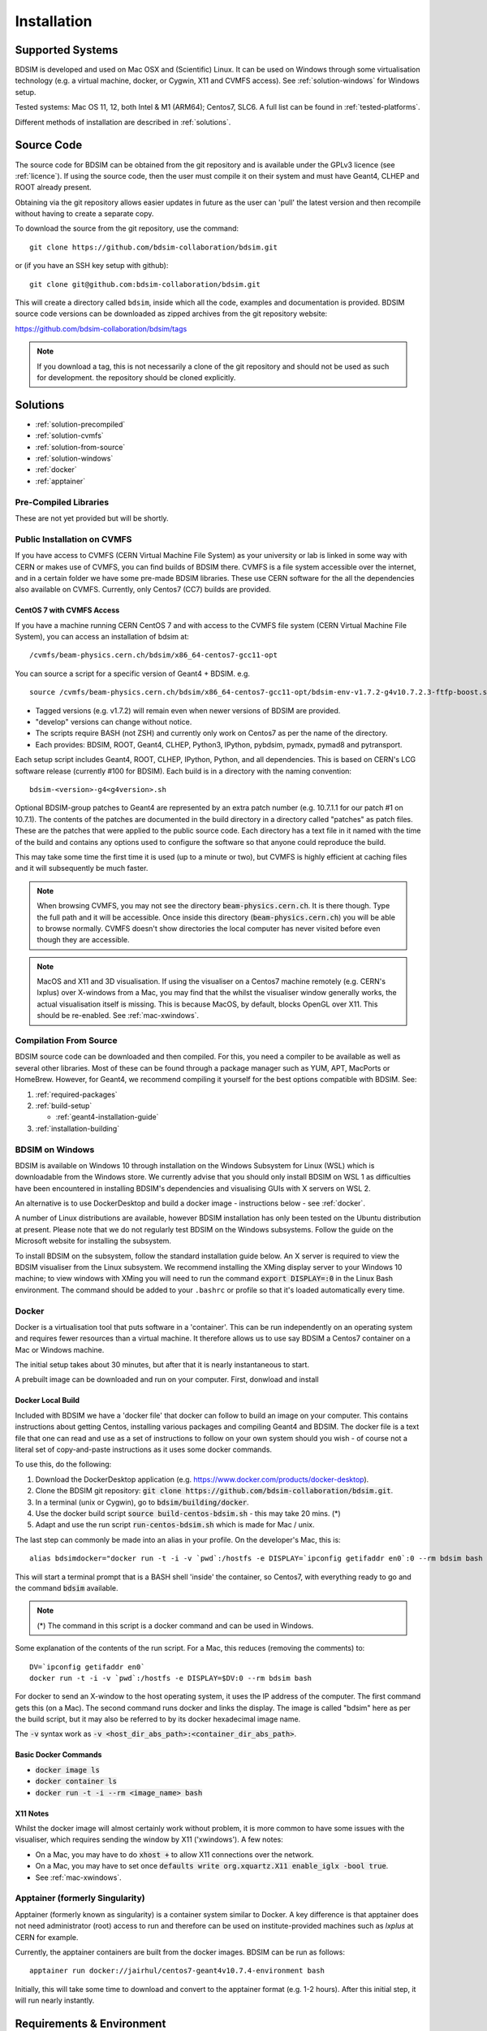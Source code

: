 ************
Installation
************

Supported Systems
=================

BDSIM is developed and used on Mac OSX and (Scientific) Linux. It can be used
on Windows through some virtualisation technology (e.g. a virtual machine, docker,
or Cygwin, X11 and CVMFS access). See :ref:`solution-windows` for Windows setup.

Tested systems: Mac OS 11, 12, both Intel & M1 (ARM64); Centos7, SLC6. A full list
can be found in :ref:`tested-platforms`.

Different methods of installation are described in :ref:`solutions`.

.. _source-code:
 
Source Code
===========

The source code for BDSIM can be obtained from the git repository and is available under
the GPLv3 licence (see :ref:`licence`). If using the source code, then the user must
compile it on their system and must have Geant4, CLHEP and ROOT already present.

Obtaining via the git repository allows easier updates in future as the
user can 'pull' the latest version and then recompile without having to
create a separate copy.

To download the source from the git repository, use the command: ::

  git clone https://github.com/bdsim-collaboration/bdsim.git

or (if you have an SSH key setup with github): ::

  git clone git@github.com:bdsim-collaboration/bdsim.git

This will create a directory called ``bdsim``, inside which all the code, examples
and documentation is provided. BDSIM source code versions can be downloaded as zipped
archives from the git repository website:

https://github.com/bdsim-collaboration/bdsim/tags

.. note:: If you download a tag, this is not necessarily a clone of the git repository and should
          not be used as such for development. the repository should be cloned explicitly.


.. _solutions:
          
Solutions
=========

* :ref:`solution-precompiled`
* :ref:`solution-cvmfs`
* :ref:`solution-from-source`
* :ref:`solution-windows`
* :ref:`docker`
* :ref:`apptainer`


.. _solution-precompiled:

Pre-Compiled Libraries
----------------------

These are not yet provided but will be shortly.


.. _solution-cvmfs:

Public Installation on CVMFS
----------------------------

If you have access to CVMFS (CERN Virtual Machine File System) as your university or lab
is linked in some way with CERN or makes use of CVMFS, you can find builds of BDSIM there.
CVMFS is a file system accessible over the internet, and in a certain folder we have some
pre-made BDSIM libraries. These use CERN software for the all the dependencies also available
on CVMFS. Currently, only Centos7 (CC7) builds are provided.


.. _cvmfs-build:

CentOS 7 with CVMFS Access
**************************

If you have a machine running CERN CentOS 7 and with access to the CVMFS file system (CERN Virtual Machine
File System), you can access an installation of bdsim at: ::

  /cvmfs/beam-physics.cern.ch/bdsim/x86_64-centos7-gcc11-opt

You can source a script for a specific version of Geant4 + BDSIM. e.g. ::

  source /cvmfs/beam-physics.cern.ch/bdsim/x86_64-centos7-gcc11-opt/bdsim-env-v1.7.2-g4v10.7.2.3-ftfp-boost.sh


* Tagged versions (e.g. v1.7.2) will remain even when newer versions of BDSIM are provided.
* "develop" versions can change without notice.
* The scripts require BASH (not ZSH) and currently only work on Centos7 as per the name of the directory.
* Each provides: BDSIM, ROOT, Geant4, CLHEP, Python3, IPython, pybdsim, pymadx, pymad8 and pytransport.

Each setup script includes Geant4, ROOT, CLHEP, IPython, Python, and all dependencies. This is based
on CERN's LCG software release (currently #100 for BDSIM). Each build is in a directory with the
naming convention: ::

  bdsim-<version>-g4<g4version>.sh

Optional BDSIM-group patches to Geant4 are represented by an extra patch number (e.g. 10.7.1.1 for our patch
#1 on 10.7.1). The contents of the patches are documented in the build directory in a directory called
"patches" as patch files. These are the patches that were applied to the public source code. Each directory
has a text file in it named with the time of the build and contains any options used to configure the software
so that anyone could reproduce the build.

This may take some time the first time it is used (up to a minute or two), but CVMFS is highly efficient
at caching files and it will subsequently be much faster.

.. note:: When browsing CVMFS, you may not see the directory :code:`beam-physics.cern.ch`. It is there though.
	  Type the full path and it will be accessible.  Once inside this directory (:code:`beam-physics.cern.ch`)
	  you will be able to browse normally. CVMFS doesn't show directories the local computer has
	  never visited before even though they are accessible.

.. note:: MacOS and X11 and 3D visualisation. If using the visualiser on a Centos7 machine remotely (e.g. CERN's
	  lxplus) over X-windows from a Mac, you may find that the whilst the visualiser window generally works,
	  the actual visualisation itself is missing. This is because MacOS, by default, blocks OpenGL over X11.
	  This should be re-enabled. See :ref:`mac-xwindows`.


.. _solution-from-source:
	  
Compilation From Source
-----------------------

BDSIM source code can be downloaded and then compiled. For this, you need a compiler to be
available as well as several other libraries. Most of these can be found through a package
manager such as YUM, APT, MacPorts or HomeBrew. However, for Geant4, we recommend compiling
it yourself for the best options compatible with BDSIM. See:

#. :ref:`required-packages`
#. :ref:`build-setup`
   
   *  :ref:`geant4-installation-guide`
      
#. :ref:`installation-building`


.. _solution-windows:

BDSIM on Windows
----------------

BDSIM is available on Windows 10 through installation on the Windows Subsystem for Linux (WSL) which is downloadable
from the Windows store. We currently advise that you should only install BDSIM on WSL 1 as difficulties have been
encountered in installing BDSIM's dependencies and visualising GUIs with X servers on WSL 2.

An alternative is to use DockerDesktop and build a docker image - instructions below - see :ref:`docker`.

A number of Linux distributions are available, however BDSIM installation has only been tested
on the Ubuntu distribution at present. Please note that we do not regularly test BDSIM on the Windows subsystems.
Follow the guide on the Microsoft website for installing the subsystem.

To install BDSIM on the subsystem, follow the standard installation guide below. An X server is required to view the
BDSIM visualiser from the Linux subsystem. We recommend installing the XMing display server to your Windows 10 machine;
to view windows with XMing you will need to run the command :code:`export DISPLAY=:0` in the Linux Bash environment.
The command should be added to your ``.bashrc`` or profile so that it's loaded automatically every time.	  


.. _docker:
	  
Docker
------

Docker is a virtualisation tool that puts software in a 'container'. This can be run
independently on an operating system and requires fewer resources than a virtual machine. It therefore
allows us to use say BDSIM a Centos7 container on a Mac or Windows machine.

The initial setup takes about 30 minutes, but after that it is nearly instantaneous to start.

A prebuilt image can be downloaded and run on your computer. First, donwload and install

Docker Local Build
******************

Included with BDSIM we have a 'docker file' that docker can follow to build an image on your computer.
This contains instructions about getting Centos, installing various packages and compiling Geant4 and
BDSIM. The docker file is a text file that one can read and use as a set of instructions to follow
on your own system should you wish - of course not a literal set of copy-and-paste instructions as it
uses some docker commands.

To use this, do the following:

1) Download the DockerDesktop application (e.g. `<https://www.docker.com/products/docker-desktop>`_).
2) Clone the BDSIM git repository: :code:`git clone https://github.com/bdsim-collaboration/bdsim.git`.
3) In a terminal (unix or Cygwin), go to :code:`bdsim/building/docker`.
4) Use the docker build script :code:`source build-centos-bdsim.sh` - this may take 20 mins. (\*)
5) Adapt and use the run script :code:`run-centos-bdsim.sh` which is made for Mac / unix.


The last step can commonly be made into an alias in your profile. On the developer's Mac, this is: ::

  alias bdsimdocker="docker run -t -i -v `pwd`:/hostfs -e DISPLAY=`ipconfig getifaddr en0`:0 --rm bdsim bash

This will start a terminal prompt that is a BASH shell 'inside' the container, so Centos7, with
everything ready to go and the command :code:`bdsim` available.

.. note:: (\*) The command in this script is a docker command and can be used in Windows.

Some explanation of the contents of the run script. For a Mac, this reduces (removing the comments) to: ::

  DV=`ipconfig getifaddr en0`
  docker run -t -i -v `pwd`:/hostfs -e DISPLAY=$DV:0 --rm bdsim bash

For docker to send an X-window to the host operating system, it uses the IP address of the computer. The
first command gets this (on a Mac). The second command runs docker and links the display. The image is
called "bdsim" here as per the build script, but it may also be referred to by its docker hexadecimal
image name.

The :code:`-v` syntax work as :code:`-v <host_dir_abs_path>:<container_dir_abs_path>`.

Basic Docker Commands
*********************

* :code:`docker image ls`
* :code:`docker container ls`
* :code:`docker run -t -i --rm <image_name> bash`

   
X11 Notes
*********

Whilst the docker image will almost certainly work without problem, it is more common to have
some issues with the visualiser, which requires sending the window by X11 ('xwindows'). A few
notes:

* On a Mac, you may have to do :code:`xhost +` to allow X11 connections over the network.
* On a Mac, you may have to set once :code:`defaults write org.xquartz.X11 enable_iglx -bool true`.
* See :ref:`mac-xwindows`.


.. _apptainer:
  
Apptainer (formerly Singularity)
--------------------------------

Apptainer (formerly known as singularity) is a container system similar to Docker. A key difference
is that apptainer does not need administrator (root) access to run and therefore can be used on
institute-provided machines such as `lxplus` at CERN for example.

Currently, the apptainer containers are built from the docker images. BDSIM can be run as follows: ::

  apptainer run docker://jairhul/centos7-geant4v10.7.4-environment bash


Initially, this will take some time to download and convert to the apptainer format (e.g. 1-2 hours).
After this initial step, it will run nearly instantly.


.. _required-packages:
   
Requirements \& Environment
===========================

1) A recent compiler with full C++11 support. Proven compiler versions are GCC 4.9 or higher,
   or clang 6 or higher.
2) `CMake`_ 3.5 or higher (Geant4.10.2 onward requires `CMake`_ 3.3 or higher).
3) `CLHEP`_ 2.1.3.1 or higher, see also `CLHEP Installation Guide`_. Latest recommended but must be compatible with Geant4 version.
4) *Optional* - Python (>=3.6) for Python utilities and easy data loading with ROOT.
5) `ROOT`_ 6.0 or higher, for output & analysis compiled **with** Python3 support.
6) *Optional* - Qt5 libraries for the best Geant4 visualiser (Qt6 not supported in Geant4)
7) *Optional* - Xerces-C++ 3.2 XML library for GDML geometry file loading in Geant4.
8) `Geant4`_  - version 4.10 or higher (latest patch of that release). **Recommend 10.7.p04** or **10.4.p03** (for LHC energies). See `Geant4 Installation Guide`_
9) Flex 2.5.37 or higher.
10) Bison 2.3 or higher.
11) *Optional* - HepMC3 for loading event generator output.

.. note:: These are listed in the correct order of installation / requirement.

For nice analysis and use of `pybdsim` for model conversion, we recommend Python 3 series with
matplotlib and numpy. ROOT should be installed with Python support in this case and with the
**same** Python installation as will be used with the Python utilities.

Geant4, CLHEP and ROOT Versions
-------------------------------

We have found some problems with certain versions of software and these should be
avoided. Generally, we recommend the latest patch version of Geant4. These are the
problems we have found:

* Geant4 10.3.0  - excessively long overlap checking - 15 mins per solid vs normal 40ms.
* Geant4 10.3.pX - generic biasing has no effect - same code works in every other version.
* Geant4 10.4.0  - crash within constructor of G4ExtrudedSolid used extensively in BDSIM.
* Geant4 10.5.0  - the cashkarp integrator for fields will always crash. Events are not independent in rare occasions because of the magnetic field handling.
* Geant4 10.5.pX - bug in G4Extruded solid may occasionally lead to crashes depending on the geometry involved.
* Geant4 10.5 onwards - diffractive proton physics on light target nuclei is disabled by default (on going fix).
* Geant4 11.0 - Bragg peaks are wrong from carbon ions in water.

The authors typically use Geant4 10.4.p03 or Geant4.10.7.p01 for physics results production.

.. note:: CLHEP 2.4.4.1 is required for Geant4 10.7 onwards as the SI units were updated to SI2019. Therefore,
	  we should also be careful about using earlier versions of Geant4 with this version of CLHEP depending
	  on how sensitive your simulation is. Nominally, it should make a negligible difference.

Geant4 Environment
------------------

Note: even though installed, the Geant4 environmental variables must be
available. You can test this in a terminal with::

  echo $G4 <tab>
   $G4ABLADATA         $G4NEUTRONHPDATA    $G4RADIOACTIVEDATA
   $G4LEDATA           $G4NEUTRONXSDATA    $G4REALSURFACEDATA
   $G4LEVELGAMMADATA   $G4PIIDATA          $G4SAIDXSDATA

If these do not exist, please source the Geant4 environmental script
before installing BDSIM and each time before using BDSIM. It is common
to add this to your ``.bashrc`` or profile so that it's loaded automatically
every time::

  source path/to/geant4/installation/bin/geant4.sh


.. _build-setup:

Compilation Environment Setup
=============================

The following sections detail the setup process for different operating systems.

Mac OSX Generally
-----------------

In this order:

#. XCode should be installed.
#. XCode command line tools should be installed (:code:`xcode-select --install`).
#. XCode should be opened at least once and the license terms accepted.
#. XQuartz should be installed - see `<https://www.xquartz.org>`_.
#. The `make` command is available in the terminal.

We recommend obtaining :ref:`required-packages` using either **HomeBrew** or `MacPorts`_
package managesr, although they can be obtained both through other package managers and by
manually downloading, compiling and installing the source for each.

For Homebrew you can do: ::

  brew install root6
  brew install xerces-c flex bison clhep qt@5


For **HomeBrew**, you should use a virtual env for python and then should install any Python packages
through pip: ::

  pip install matplotlib numpy

To setup a virutal environment for Python, you can do: ::

  python3 -m venv /path/to/new/virtual/environment
  source <venv>/bin/activate

Explicitly: ::

  python3 -m venv ~/venv/py311

Edit :code:`.profile` and add: ::

  source ~/venv/py311/bin/activate


For **MacPorts** you can do: ::

  sudo port install root6 +python39
  sudo port install xercesc3 flex bison clhep qt5
  sudo port install py39-matplotlib py39-numpy


* It is best to install Geant4 manually to ensure you use the system CLHEP option (required
  by BDSIM for strong reproducibility) as well as visualiser choices and GDML geometry
  loading.
* As of May 2021, CLHEP on macports is not 2.4.4.1, therefore if **Geant4 10.7** is used,
  CLHEP should be setup manually.


Linux Generally
---------------

Install the :ref:`required-packages` preferably with a package manager.

Older versions of Geant4 can be downloaded from their
`archive <http://geant4.web.cern.ch/geant4/support/source_archive.shtml>`_ .
For Scientific Linux 6 or modern Linux versions, we recommend the latest version of Geant4.
Note: the required compiler version (GCC 4.9) is more modern than the default one (GCC 4.4) on SL6. You
can check the compiler version with::

  gcc --version



CLHEP Installation Guide
------------------------

If not installed with a package manager (MacPorts, HomeBrew, yum), download CLHEP from the `CLHEP`_ website.

Move and unpack to a suitable place::

   tar -xzf clhep-2.3.1.1.tgz
   cd 2.3.1.1

Make build directory::

   mkdir build
   cd build
   cmake ../CLHEP

Adapt parameters if needed with::

   ccmake .

Make and install::

   make
   sudo make install


.. _geant4-installation-guide:

Geant4 Installation Guide
-------------------------

* **Recommend** using Geant4.10.4.p03, or 10.6.p03, or 10.7
* Do not recommend using Geant4.10.5 and Geant4.10.5.p01

BDSIM builds with most recent versions of Geant4 (version 4.10 onwards). You can usually
get Geant4 through a package manager such as MacPorts or HomeBrew, but often a manual installation
is more flexible to allow choice of visualiser and use of GDML (necessary for external
geometry). For manual installation, download the latest patch version from the
Geant website. Move and unpack to a suitable place ::

  tar -xzf geant4.10.6.p03.tar.gz
  ls
   geant4.10.6.p03

Make a build and installation directory **outside** that directory ::

  mkdir geant4.10.6.p03-build
  mkdir geant4.10.6.p03-install

Configure Geant4 using CMake ::

  cd geant4.10.6.p03-build
  cmake ../geant4.10.6.p03

At this point it's useful to define the installation directory for Geant4 by
modifying the CMake configuration as generally described in :ref:`configuring-bdsim`. ::

  ccmake .

It is useful to change a few options with Geant4 for practical purposes.

.. figure:: figures/geant4options.png
	    :width: 90%
	    :align: center

.. tabularcolumns:: |p{7cm}|p{8cm}|

+---------------------------------+-------------------------------------------------------------+
| **Option**                      | **Description**                                             |
+---------------------------------+-------------------------------------------------------------+
| **CMAKE_INSTALL_PREFIX**        | Useful to specify a known folder to install to.             |
+---------------------------------+-------------------------------------------------------------+
| **GEANT4_BUILD_MULTITHREADED**  | OFF - BDSIM does not support this yet.                      |
+---------------------------------+-------------------------------------------------------------+
| **GEANT4_INSTALL_DATA**         | ON - otherwise Geant will try to download data dynamically, |
|                                 | as it's required during the simulation and it may not be    |
|                                 | possible to run offline.                                    |
+---------------------------------+-------------------------------------------------------------+
| **GEANT4_USE_GDML**             | ON - for external geometry import.                          |
+---------------------------------+-------------------------------------------------------------+
| **GEANT4_USE_OPENGL_X11**       | ON - basic visualiser.                                      |
+---------------------------------+-------------------------------------------------------------+
| **GEANT4_USE_QT**               | ON - the best and most interactive visualiser.              |
|                                 | Needs Qt to be installed                                    |
+---------------------------------+-------------------------------------------------------------+
| **GEANT4_USE_SYSTEM_CLHEP**     | ON - must be on so both Geant4 and BDSIM use the same CLHEP |
|                                 | library. Therefore, there's only one random number          |
|                                 | generator and simulations have strong reproducibility.      |
+---------------------------------+-------------------------------------------------------------+
| **GEANT4_USE_SYSTEM_ZLIB**      | OFF - easier if we use the Geant4 internal version.         |
+---------------------------------+-------------------------------------------------------------+
| **GEANT4_USE_RAYTRACER_X11**    | ON - The most accurate visualiser, but relatively slow and  |
|                                 | not interactive. Useful for promotional materials.          |
+---------------------------------+-------------------------------------------------------------+
| **GEANT4_USE_XM**               | ON - similar to Qt and the one to use if Qt isn't           |
|                                 | available. Needs motif to be installed.                     |
+---------------------------------+-------------------------------------------------------------+

.. warning:: Make sure **GEANT4_BUILD_MULTITHREADED** is off since this is currently not supported.

.. note:: The CLHEP option is required. The GDML and QT options are strongly recommended. Others
	  are to the user's preference.

Once the installation directory is set, press ``c`` to run the configuration
process, and when complete, press ``g`` to generate the build. If ``g`` is not an
available option, then continue to press ``c`` until it becomes available. This
typically takes two or three times - it is due to dependencies being dependent on
other dependencies. Geant4 can then
be compiled ::

  make

Note: Geant4 can take around 20 minutes to compile on a typical computer. If your
computer has multiple cores, you can significantly decrease the time required to
compile by using extra cores ::

  make -jN

where ``N`` is the number of cores on your computer [#ncoresnote]_. Geant4 should
then be installed ::

  make install

Note: if you've specified the directory to install, you will not need the ``sudo``
command. However, if you've left the settings as default, it'll be installed
in a folder that requires ``sudo`` permissions such as ``/usr/local/``.

**IMPORTANT** - you should source the Geant4 environment each time before running
BDSIM, as this is required for the physics models of Geant4.  This can be done using ::

  source path/to/geant4.10.6.p03-install/bin/geant4.sh

It may be useful to add this command to your ``.bashrc`` or profile script.


.. _installation-building:
   
Compiling BDSIM
===============

Once ready, make a directory **outside** the BDSIM source directory to build
BDSIM in::

  ls
   bdsim
  mkdir bdsim-build
  ls
   bdsim bdsim-build

It is important that the build directory be outside the source directory, otherwise
trouble may be encountered when receiving further updates from the git repository.
From this directory use the following CMake command to configure the BDSIM
installation::

  cd bdsim-build
  cmake ../bdsim

This typically produces the following output, which is slightly different on each computer::

  -- The C compiler identification is AppleClang 12.0.5.12050022
  -- The CXX compiler identification is AppleClang 12.0.5.12050022
  -- Detecting C compiler ABI info
  -- Detecting C compiler ABI info - done
  -- Check for working C compiler: /Applications/Xcode.app/Contents/Developer/Toolchains/XcodeDefault.xctoolchain/usr/bin/cc - skipped
  -- Detecting C compile features
  -- Detecting C compile features - done
  -- Detecting CXX compiler ABI info
  -- Detecting CXX compiler ABI info - done
  -- Check for working CXX compiler: /Applications/Xcode.app/Contents/Developer/Toolchains/XcodeDefault.xctoolchain/usr/bin/c++ - skipped
  -- Detecting CXX compile features
  -- Detecting CXX compile features - done
  -- Configuring BDSIM 1.6.0
  -- Installation prefix: /usr/local
  -- Build Type RelWithDebInfo
  -- Compiler fully supports C++17 and prior versions
  -- Looking for CLHEP
  -- Found CLHEP 2.4.4.1 in /Users/nevay/physics/packages/clhep-2.4.4.1-install/lib/CLHEP-2.4.4.1/../../include
  -- Looking for ROOT...
  -- ROOT search hint from $ROOTSYS: /opt/local
  -- Using root-config: /opt/local/bin/root-config
  -- Found ROOT 6.24/00 in /opt/local/libexec/root6
  -- ROOT compiled with cxx17 feature -> changing to C++17 for BDSIM
  -- GDML support ON
  -- Looking for pthread.h
  -- Looking for pthread.h - found
  -- Performing Test CMAKE_HAVE_LIBC_PTHREAD
  -- Performing Test CMAKE_HAVE_LIBC_PTHREAD - Success
  -- Found Threads: TRUE  
  -- Geant4 Use File: /Users/nevay/physics/packages/geant4-jai/geant4-10.7-jaidev-install/lib/Geant4-10.7.1/UseGeant4.cmake
  -- Geant4 Definitions: -DG4UI_USE_TCSH;-DG4INTY_USE_XT;-DG4VIS_USE_RAYTRACERX;-DG4INTY_USE_QT;-DG4UI_USE_QT;-DG4VIS_USE_OPENGLQT;-DG4VIS_USE_OPENGLX;-DG4VIS_USE_OPENGL;-DG4VIS_USE_QT3D
  -- G4_VERSION: 10.7.1
  -- Found Doxygen: /opt/local/bin/doxygen (found version "1.9.1") found components: doxygen dot 
  -- Found BISON: /opt/local/bin/bison (found suitable version "3.7.6", minimum required is "2.4") 
  -- Found FLEX: /opt/local/bin/flex (found version "2.6.4") 
  -- Performing Test COMPILER_HAS_HIDDEN_VISIBILITY
  -- Performing Test COMPILER_HAS_HIDDEN_VISIBILITY - Success
  -- Performing Test COMPILER_HAS_HIDDEN_INLINE_VISIBILITY
  -- Performing Test COMPILER_HAS_HIDDEN_INLINE_VISIBILITY - Success
  -- Performing Test COMPILER_HAS_DEPRECATED_ATTR
  -- Performing Test COMPILER_HAS_DEPRECATED_ATTR - Success
  -- Looking for zlib
  -- Using Geant4 built in zlib
  -- Copying example directory
  -- Found Sphinx: /opt/local/bin/sphinx-build  
  -- Found PY_sphinx_rtd_theme: /opt/local/Library/Frameworks/Python.framework/Versions/3.9/lib/python3.9/site-packages/sphinx_rtd_theme  
  -- Configuring done
  -- Generating done
  -- Build files have been written to: /Users/nevay/physics/reps/bdsim-test-build


CMake will search your system for the required dependencies. In the above example, this
proceeded without any errors. In the case where a required dependency cannot be found,
an error will be shown and CMake will stop. Please see :ref:`configuring-bdsim` for
further details on how to fix this and further configure the BDSIM installation.

You can then compile BDSIM with::

  make

BDSIM can then be installed (default directory /usr/local) for access from anywhere
on the system with::

  sudo make install

To change the installation directory, see :ref:`configuring-bdsim`.
From any directory on your computer, ``bdsim`` should be available.

At this point, BDSIM itself will work, but more environmental variables must be
set to use the analysis tools (this is a requirement of ROOT). These can be set
by sourcing the bdsim.sh shell script in the installation directory: ::

  source <bdsim-install-dir>/bin/bdsim.sh

This can be added to your :code:`.profile` or :code:`.bashrc` file. The user
should adapt this if they use a C-shell.

* Re-source your profile (or restart the terminal).
* You should be able to execute :code:`bdsim --help` or :code:`rebdsim`

.. figure:: figures/rebdsim_execution.png
	    :width: 100%
	    :align: center

If the analysis will be regularly used interactively, it is worth automating the library
loading in root by finding and editing the :code:`rootlogon.C` in your
:code:`<root-install-dir>/macros/` directory.  Example text would be::

  cout << "Loading rebdsim libraries" << endl;
  gSystem->Load("librebdsimLib");
  gSystem->Load("libbdsimRootEvent");

.. note:: The file extension is omitted on purpose.

The absolute path is not necessary, as the above environmental variables are used by ROOT
to find the library.

From the build directory you can verify your installation using a series of tests
included with BDSIM (excluding long running tests)::

  ctest -LE LONG


.. _configuring-bdsim:

Configuring the Build
---------------------

To either enter paths to dependencies manually, or edit the configuration, the following
command will give you and interface to CMake (from the :code:`bdsim-build` directory)::

  ccmake .

.. image:: figures/cmake_screenshot.png
   :width: 100%
   :align: center

You can then use **up** and **down** arrows to select the desired parameter and
**enter** to edit it. If the parameter is a path, press **enter** again after
entering the path to confirm.

Once the parameter has been edited, you can proceed by pressing **c** to run
the configuration and if successful, follow this by **g** to generate the
build. After configuring the installation, you should run::

  make
  make install

.. note:: If the default installation directory is used, you may need to use :code:`sudo` before
	  this command. You can change the installation directory in the above **ccmake**
	  configuration to one that won't require the :code:`sudo` command. The variable
	  :code:`CMAKE_INSTALL_PREFIX` should be changed.
  
.. _installation-bdsim-config-options:

Optional Configuration Options
******************************

BDSIM has a few optional configuration options. These can be specified with a value when
running CMake by prefixing them with "-D". The following options are available.

.. tabularcolumns:: |p{7cm}|p{8cm}|

+-------------------------------+-------------------------------------------------------------+
| **Option**                    | **Description**                                             |
+===============================+=============================================================+
| **USE_AWAKE**                 | Use AWAKE model components. (default OFF)                   |
+-------------------------------+-------------------------------------------------------------+
| **USE_BOOST**                 | Whether to link againt Boost library. (default OFF)         |
|                               | This options enables the differential flux scoring feature  |
|                               | available using the scorer type cellflux4d.                 |
+-------------------------------+-------------------------------------------------------------+
| **USE_CUSTOM_CHANNELLING**    | Use RHUL custom crystal channelling package in Geant4. Only |
|                               | if you have this package patched onto Geant4.               |
+-------------------------------+-------------------------------------------------------------+
| **USE_EVENT_DISPLAY**         | Turn on or off event display. Requires ROOT EVE libraries   |
|                               | and is an unmaintained work in progress. (default OFF)      |
+-------------------------------+-------------------------------------------------------------+
| **USE_GDML**                  | Control over use of GDML. On if Geant4 has GDML support.    |
+-------------------------------+-------------------------------------------------------------+
| **USE_GEANT4_EMD_ID**         | If using RHUL Geant4 with EMD process with its own ID turn  |
|                               | this on to uniquely identify that process in cross-section  |
|                               | biasing. (default OFF)                                      |
+-------------------------------+-------------------------------------------------------------+
| **USE_GZSTREAM**              | Control over using GZip library. (default ON)               |
+-------------------------------+-------------------------------------------------------------+
| **USE_HEPMC3**                | Whether to link against HepMC3. (default OFF)               |
+-------------------------------+-------------------------------------------------------------+
| **USE_HEPMC3_ROOTIO**         | Whether HEPMC3 was built with ROOTIO on. (default OFF)      |
+-------------------------------+-------------------------------------------------------------+
| **USE_ROOT_DOUBLE_OUTPUT**    | Whether to use double precision for all output. Note this   |
|                               | will roughly double the size of the output files. Useful    |
|                               | only for precision tracking tests using samplers. Note,     |
|                               | data generated with this build cannot be used with a        |
|                               | normal build with this turned off. (default OFF)            |
+-------------------------------+-------------------------------------------------------------+
| **BDSIM_BUILD_STATIC_LIBS**   | Whether to build the static library in addition to the main |
|                               | shared one. Note, currently the executables will only ever  |
|                               | be linked to the shared libraries - work in progress.       |
|                               | (default OFF)                                               |
+-------------------------------+-------------------------------------------------------------+

* Booleans can be specified with OFF or ON.

Examples: ::

  cmake ../bdsim -DUSE_HEPMC3=ON

* With HepMC 3.1.1 we find a compiler warning about an unused variable. This is harmless and on the
  HepMC3 side that we can't change.

Giving CMake Hints for Packages
*******************************

When configuring BDSIM, or any CMake package, we can give CMake hints on where to look for
packages. These can be given through the command line options at configuration time with
the general syntax :code:`-D<package-name>_DIR=/path/to/package/install-prefix`. For example,
the following ones may be useful with BDSIM.

* :code:`-DHepMC3_DIR`
* :code:`-DGeant4_DIR`
* :code:`-DCLHEP_DIR`

Example: ::

  cmake ../bdsim -DUSE_HEPMC3=ON -DHepMC3_DIR=/opt/local/share/HepMC3/cmake


Specifying a ROOT Installation
******************************

To specify a ROOT installation it is best to have source the :code:`<root-install-prefix>/bin/thisroot.sh`.
This will set the environmental variable ROOTSYS. BDSIM will look for the program :code:`root-config`
in the prefix given by ROOTSYS in the environment then use the ROOT installation according to that
root-config.

This can be overridden by specifying :code:`-DROOT_CONFIG_EXECUTABLE=/path/to/root-config` when configuring
BDSIM.  For example: ::

  mkdir bdsim-build
  cd bdsim-build
  cmake ../bdsim -DROOT_CONFIG_EXECUTABLE=/Users/nevay/physics/packages/root-6.18.04-install/bin/root-config

The CMake configuration print out will show which ROOT installation is being used.
  
  
Advanced Configuration Options
******************************

These options are for developers of BDSIM. These may change without notice or cause unintended
effects.

.. tabularcolumns:: |p{7cm}|p{8cm}|

+------------------------------------+-------------------------------------------------------------+
| **Option**                         | **Description**                                             |
+====================================+=============================================================+
| **BDSIM_BUILD_TEST_PROGRAMS**      | Whether to build a set of test executable programs. For     |
|                                    | developers. Also defines extra CTest tests. Default off.    |
+------------------------------------+-------------------------------------------------------------+
| **BDSIM_FINAL_INSTALL_DIR**        | This path if set will used as the first vis macro path to   |
|                                    | be searched. Should be up to and including "bdsim". Used in |
|                                    | the case of a CVMFS build where the build is relocated.     |
+------------------------------------+-------------------------------------------------------------+
| **BDSIM_GENERATE_REGRESSION_DATA** | Whether to generate regression test data from the tests.    |
+------------------------------------+-------------------------------------------------------------+
| **BDSIM_REGRESSION_PREFIX**        | Name prefix for all output files from regression test data. |
+------------------------------------+-------------------------------------------------------------+
| **USE_DEBUG_NAVIGATION**           | Extra print out (a lot) to understand navigation through    |
|                                    | the geometry.                                               |
+------------------------------------+-------------------------------------------------------------+
| **USE_FIELD_DOUBLE_PRECISION**     | Use double precision for all field maps.                    |
+------------------------------------+-------------------------------------------------------------+
| **USE_SIXTRACK_LINK**              | Use experimental sixtrack link interface. Affects output.   |
|                                    | (default OFF)                                               |
+------------------------------------+-------------------------------------------------------------+

.. _installation-environmental-variables:
  
Environmental Variables
***********************

Some variables are required by ROOT to access the BDSIM classes but not by BDSIM itself.
These variables are set in the :code:`<bdsim-install-dir>/bin/bdsim.sh` provided shell script.

* We recommend adding this to your terminal profile: :code:`source <bdsim-install-dir>/bin/bdsim.sh`

.. _setup-python-utilities:
  
Python Utilities
================

* Quick setup: simply run ``source pyutils.sh`` from the ``bdsim/utils`` directory.
  
The BDSIM Python utilities (`pytransport`, `pymad8`, `pymadx`, and `pybdsim`) all exist in
separate git repositories in the following locations:

* https://bitbucket.org/jairhul/pybdsim
* https://bitbucket.org/jairhul/pymadx
* https://bitbucket.org/jairhul/pymad8
* https://bitbucket.org/jairhul/pytransport

These should be downloaded and installed **using pip** by default for users.
  
If it is intended to edit these packages or add to them (always welcome!), then it
is preferable to clone the git repository and use the commands in the Makefile in each
one, such as :code:`pip install --editable .` that allows the package to be registered
to your Python installation but it gets the files freshly each time from the git
repository folder upon restarting Python.

To switch between these modes, simply uninstall the utilities, then reinstall. ::

  pip uninstall pybdsim
  pip uninstall pymadx
  pip uninstall pymad8
  pip uninstall pytransport

.. note:: `pybdsim` depends on `pymadx`, `pymad8`, and `pytransport`, so if these are
          not already available it will get them from PyPi on the internet. To use
          multiple develop versions of these from local git repositories, install in
          the order: `pytransport`, `pymad8`, `pymadx`, then `pybdsim`.


Updating the Python Utilities
-----------------------------

With pip you can see if packages are outdated with: ::

  pip list -o

If you see pybdsim as an outdated package, you can do the following to update it: ::

  pip install --upgrade pybdsim



Upgrading BDSIM
===============

To update BDSIM when a new release is made, we recommend receiving updates through the
git repository. To receive the latest version of the software, the user must 'pull' the
changes from the git repository and then update the build.

.. note::  Assuming you have a BDSIM source directory ("bdsim") that is a clone of the git repository
  and a separate build directory ("bdsim-build") that is *outside* the source directory.

.. code::

   cd bdsim
   git pull

You then have two options: 1) make a clean build or 2) update the current build. The first option
is generally more robust and we recommend that. Both are described for completeness.

Clean Build
-----------

.. code::
   
   cd ../bdsim-build
   rm -rf *
   cmake ../bdsim
   # do any configuration steps in ccmake .
   make -j4
   make install

If custom locations for various dependencies had to be specified with CMake for the initial
configuration and compilation of BDSIM, these will have to be repeated (see
:ref:`configuring-bdsim` for details on using ccmake to do this).

Updated Existing Build
----------------------

.. code::

   cd ../bdsim-build
   cmake ../bdsim
   make -j4
   make install


.. _Troubleshooting:

Troubleshooting
===============

Below is a list of possible encountered problems. If you experience problems beyond these,
please contact us (see :ref:`support-section`).
    
1) Mac OSX Mojave - OpenGL visualisations in Geant4 appear to be missing in a grey
   screen or worse, bits of the interface double size. The user must use Qt 5.12.1
   or greater for these issues to be resolved. This issue is documented here:
   https://bugzilla-geant4.kek.jp/show_bug.cgi?id=2104

2) Visualisation does not work::

     "parameter value is not listed in the candidate List."

   Check which graphics systems BDSIM has available. This is shown in the terminal when
   you run BDSIM ::

     You have successfully registered the following graphics systems.
     Current available graphics systems are:
     ASCIITree (ATree)
     DAWNFILE (DAWNFILE)
     G4HepRep (HepRepXML)
     G4HepRepFile (HepRepFile)
     OpenGLImmediateQt (OGLI, OGLIQt)
     OpenGLImmediateX (OGLIX)
     OpenGLImmediateXm (OGLIXm, OGLI_FALLBACK, OGLIQt_FALLBACK)
     OpenGLStoredQt (OGL, OGLS, OGLSQt)
     OpenGLStoredX (OGLSX)
     OpenGLStoredXm (OGLSXm, OGL_FALLBACK, OGLS_FALLBACK, OGLSQt_FALLBACK)
     RayTracer (RayTracer)
     RayTracerX (RayTracerX)
     VRML1FILE (VRML1FILE)
     VRML2FILE (VRML2FILE)
     gMocrenFile (gMocrenFile)

   If your favourite is not there check that Geant4 is correctly compiled with that graphics system.
   You will have to reconfigure Geant4 and install any necessary libraries (such as Qt or XMotif), then
   recompile Geant4, then recompile bdsim.

3) Huge print out and failure when trying to load data in Python: ::

     In [1]: import pybdsim
     d =

     In [2]: d = pybdsim.Data.Load("run1.root")

     Error in cling::AutoloadingVisitor::InsertIntoAutoloadingState:
     Missing FileEntry for ../parser/beamBase.h
     requested to autoload type GMAD::BeamBase
     Error in cling::AutoloadingVisitor::InsertIntoAutoloadingState:
     Missing FileEntry for ../parser/optionsBase.h
     requested to autoload type GMAD::OptionsBase
     HeaderDict dictionary payload:33:10: fatal error: 'BDSOutputROOTEventHeader.hh' file not found
     #include "BDSOutputROOTEventHeader.hh"
               ^~~~~~~~~~~~~~~~~~~~~~~~~~~~~
     Error in <TInterpreter::AutoParse>: Error parsing payload code for class Header with content:
     
     #line 1 "HeaderDict dictionary payload"
     
     #ifndef G__VECTOR_HAS_CLASS_ITERATOR
       #define G__VECTOR_HAS_CLASS_ITERATOR 1
     #endif
     #ifndef __ROOTBUILD__
       #define __ROOTBUILD__ 1
     #endif
     
     #define _BACKWARD_BACKWARD_WARNING_H
     /* 
     Beam Delivery Simulation (BDSIM) Copyright (C) Royal Holloway, 
     University of London 2001 - 2020.
     
     This file is part of BDSIM.
     
     BDSIM is free software: you can redistribute it and/or modify 
     it under the terms of the GNU General Public License as published 
     by the Free Software Foundation version 3 of the License.
     
     BDSIM is distributed in the hope that it will be useful, but 
     WITHOUT ANY WARRANTY; without even the implied warranty of
     MERCHANTABILITY or FITNESS FOR A PARTICULAR PURPOSE.  See the
     GNU General Public License for more details.
     
     You should have received a copy of the GNU General Public License
     along with BDSIM.  If not, see <http://www.gnu.org/licenses/>.
     */
     #ifndef ANALYSISHEADER_H
     #define ANALYSISHEADER_H
     
     #include "TROOT.h"
     
     #include "BDSOutputROOTEventHeader.hh"
     
     #include "RebdsimTypes.hh"
     
     class TTree;
     
     /**
      * @brief Options loader.
      *
      * @author Laurie Nevay.
      */
     
     class Header
     {
     public:
       Header();
       Header(bool debugIn);
       virtual ~Header();
     
       /// Set the branch addresses to address the contents of the file.
       void SetBranchAddress(TTree* t);
     
       /// Member that ROOT can map file data to locally.
       BDSOutputROOTEventHeader* header;
     
     private:
       bool debug;
       
       ClassDef(Header,1);
     };
     
     #endif
     
     #undef  _BACKWARD_BACKWARD_WARNING_H
     
     Error in <TClass::LoadClassInfo>: no interpreter information for class Header is available even though it has a TClass initialization routine.
     Error in <TClass::LoadClassInfo>: no interpreter information for class Header is available even though it has a TClass initialization routine.
     ---------------------------------------------------------------------------
     RuntimeError                              Traceback (most recent call last)
     <ipython-input-2-ab00b7718588> in <module>()
     ----> 1 d = pybdsim.Data.Load("run1.root")
     
     /Users/nevay/physics/reps/pybdsim/pybdsim/Data.pyc in Load(filepath)
          60         return _LoadAscii(filepath)
          61     elif extension == 'root':
     ---> 62         return _LoadRoot(filepath)
          63         try:
          64             return _LoadRoot(filepath)
     
     /Users/nevay/physics/reps/pybdsim/pybdsim/Data.pyc in _LoadRoot(filepath)
         149     LoadROOTLibraries()
         150 
     --> 151     fileType = _ROOTFileType(filepath) #throws warning if not a bdsim file
         152 
         153     if fileType == "BDSIM":
     
     /Users/nevay/physics/reps/pybdsim/pybdsim/Data.pyc in _ROOTFileType(filepath)
         133     if not htree:
         134         raise Warning("ROOT file \"{}\" is not a BDSIM one".format(fileToCheck))
     --> 135     h = _ROOT.Header()
         136     h.SetBranchAddress(htree)
         137     htree.GetEntry(0)
     
     RuntimeError: Header::Header() =>
         could not resolve ::()
     
     In [3]:

In this case, neither ROOT_INCLUDE_PATH or (DY)LD_LIBRARY_PATH environmental variables have been
set. See :ref:`installation-building` and :ref:`installation-environmental-variables`.
        	
4) Error from OpenGL::

     G4OpenGLImmediateX::CreateViewer: error flagged by negative view id in
     G4OpenGLImmediateXViewer creation.

   Check that your graphics card driver is installed correctly for your memory card
   and possibly reinstall them. For Ubuntu for example, run::

     fglrxinfo

   If fglrx is installed and working well you should see an output similar to::

     > fglrxinfo
     display: :0  screen: 0
     OpenGL vendor string: Advanced Micro Devices, Inc.
     OpenGL renderer string: ATI Radeon HD 4300/4500 Series
     OpenGL version string: 3.3.11399 Compatibility Profile Context

   For more info see https://help.ubuntu.com/community/BinaryDriverHowto/AMD

5) Build does not work - GLIBCXX errors, where a message similar to this is shown ::

     Linking CXX executable bdsim
     /afs/cern.ch/sw/lcg/external/geant4/9.6.p02/x86_64-slc6-gcc46-opt
     /lib64/libG4analysis.so: undefined reference to
     'std::__detail::_List_node_base::_M_unhook()@GLIBCXX_3.4.15'

   This means that the compiler version for BDSIM is different from the one used to compile Geant4.
   Make sure it is the same compiler version. Remember to start from a clean build directory, otherwise
   CMake does **NOT** update the compiler version.

6) Build does not work - linker errors with xml and zlib like ::

     /usr/lib/../lib64/libxml2.so: undefined reference to `gzdirect@ZLIB_1.2.2.3'
     collect2: error: ld returned 1 exit status

   This probably means that the xml library is not properly installed. The easiest option may be not to use this part of BDSIM by switching off the CMake variable USE_GDML (in ccmake).

7) The visualiser starts but there is no 3D model present (BDSIM on CVMFS).

This problem is encountered when using BDSIM over X11 / XWindows such as from lxplus at CERN
and using the CVMFS installation and using it from a Mac computer. This is due to the X-server
not allowing OpenGL by default (the 3D bit). See :ref:`mac-xwindows` for the solution.

.. rubric:: Footnotes


.. [#ncoresnote] If your computer supports hyper-threading, you can use twice the number of
		 cores with the ``make -jN`` command (i.e. a computer has 4 cores and supports
		 hyper-threading, can support up to ``make -j8``). Exceeding this number will
		 result in slower than normal compilation.

.. Links

.. _CMake: http://www.cmake.org/
.. _CLHEP: http://proj-clhep.web.cern.ch/
.. _CLHEP-2.3.1.1: http://proj-clhep.web.cern.ch/proj-clhep/DISTRIBUTION/tarFiles/clhep-2.3.1.1.tgz
.. _Geant4: http://geant4.cern.ch/
.. _Macports: http://www.macports.org/
.. _ROOT: http://root.cern.ch/


.. _mac-xwindows:

XWindows With MacOS
===================

If using a Mac computer and intending to use BDSIM via SSH / X-Windows, which may include
using BDSIM via a Docker image, it is possible the display will appear but there will be
no model present and just a **blank white screen**. This is due to the default settings
of XQuartz (the most common Mac X-Windows server) not allowing 3D content (specifically openGL)
over X-Windows by default. This was done for security reasons but since we typically connect
to a 'window' via SSH, this is irrelevant.

To fix this, we must change the settings.

.. note:: These settings apply only for MacOS with XQuartz.

1) In a terminal, do the following: ::

     defaults write org.macosforge.xquartz.X11 enable_iglx -bool true
     defaults write org.xquartz.X11 enable_iglx -bool true

   which enables *indirect openGL over X*.

2) Edit the X11 startup script to include the :code:`defaultserverargs="+iglx"`. ::

     sudo emacs -nw /opt/X11/bin/startx

Around line 58 we find the argument and edit it.

.. figure:: figures/macx11.png
	    :width: 100%
	    :align: center

	    Example of editing the X11 configuration in a terminal.

If emacs is use, save and close with :code:`Ctrl X Ctrl S`, then :code:`Ctrl X Ctrl C`.

3) Restart the mac to force a restart of X11.

A test is to use the small utility program :code:`glxgears`, which when started will
bring up a small window with 3 animated interlocking cogs that rotate.

This is based on advice found at: https://www.visitusers.org/index.php?title=Re-enabling_INdirect_GLX_on_your_X_server .


Programs Included
=================

BDSIM is a program but it is accompanied by other programs for various tasks. Here is a complete
list of all executable programs included.


.. tabularcolumns:: |p{3cm}|p{7cm}|

+--------------------+-----------------------------------------------------------+
| **Program**        | **Description**                                           |
+====================+===========================================================+
| bdsim              | The main tool to generate Monte Carlo simulation data.    |
+--------------------+-----------------------------------------------------------+
| rebdsim            | Analysis tool to make histograms and calcualte optics.    |
+--------------------+-----------------------------------------------------------+
| rebdsimCombine     | Combine multiple rebdsim output files into 1 file.        |
+--------------------+-----------------------------------------------------------+
| rebdsimHistoMerge  | Operate on a bdsim output file and average the per-event  |
|                    | pre-made histograms only.                                 |
+--------------------+-----------------------------------------------------------+
| rebdsimOptics      | Operate on a bdsim output file and calculate optical      |
|                    | functions from the sampler data - the 'optics'.           |
+--------------------+-----------------------------------------------------------+
| rebdsimOrbit       | Operate on a bdsim output file and extrac the first       |
|                    | entry in each sampler - assuming 1 primary this is the    |
|                    | 'orbit' of that particle.                                 |
+--------------------+-----------------------------------------------------------+
| bdskim             | Create a copy of a bdsim output file keeping only select  |
|                    | events according to a selection - skim the data.          |
+--------------------+-----------------------------------------------------------+
| bdsimCombine       | Combine bdsim output files together into a bigger file.   |
+--------------------+-----------------------------------------------------------+
| bdsinterpolator    | Load a field map and query it by inteprolation.           |
+--------------------+-----------------------------------------------------------+
| comparator         | Utility for numerically and statistically comparing bdsim |
|                    | and rebdsim output files for regression testing.          |
+--------------------+-----------------------------------------------------------+
| makematerialfile   | Export 2 files with materials and elements from NIST as   |
|                    | required by pyg4ometry.                                   |
+--------------------+-----------------------------------------------------------+
| ptc2bdsim          | Convert a PTC inrays file to one useable by bdsim.        |
+--------------------+-----------------------------------------------------------+
| gmad               | The parser on its own as a program - no model is built.   |
+--------------------+-----------------------------------------------------------+

.. _tested-platforms:

Tested Platforms
================


* Mac OS 11.6.1 M1 (Big Sur), XCode 13.0 (Apple clang version 13.0.0 (clang-1300.0.29.3)), Geant4 11.0.0, ROOT 6.24/06, CLHEP, 2.4.4.2, Qt 5.15.2
* Mac OS 11.6.1 M1 (Big Sur), XCode 13.0 (Apple clang version 13.0.0 (clang-1300.0.29.3)), Geant4 10.7.3, ROOT 6.24/06, CLHEP, 2.4.4.2, Qt 5.15.2
* Mac OS 11.6.1 Intel (Big Sur), XCode 13.0 (Apple clang version 13.0.0 (clang-1300.0.29.3)), Geant4 11.0.0, ROOT 6.24/06, CLHEP, 2.4.4.2, Qt 5.15.2
* Mac OS 11.6.1 Intel (Big Sur), XCode 13.0 (Apple clang version 13.0.0 (clang-1300.0.29.3)), Geant4 10.7.3, ROOT 6.24/06, CLHEP, 2.4.4.2, Qt 5.15.2
* CERN CentOS 7, GCC 9.2.0, Geant4 10.7.2, 10.6, 10.4.3, ROOT 6.24.00, CLHEP 2.4.4.0 (i.e. lxplus at CERN with LCG100)
* SLC6, GCC 4.9.3, Geant4 10.5.1, ROOT 6.10/08, CLHEP 2.3.3.0, Qt 5.7.0
* SLC6 as above with Geant4 10.4.p02, Geant4 10.3.p03, Geant4 10.2.p03, Geant4 10.1.p03

Recently tested:

* Mac OS 11.6.1 (Big Sur), XCode 12.5 (Apple clang version 12.0.5 (clang-1205.0.22.9)), Geant4 10.7.1, ROOT 6.24/00, CLHEP 2.4.4.1, Qt 5.15.2
* Mac OSX 10.14.6 (Mojave), XCode 10.3 (Apple LLVM version 10.0.1 (clang-1001.0.46.4)), Geant4 10.7, ROOT 6.18/04, CLHEP 2.4.4.0, Qt 5.14.2
* Mac OSX 10.14.6 (Mojave), XCode 10.3 (Apple LLVM version 10.0.1 (clang-1001.0.46.4)), Geant4 10.6.p02, ROOT 6.18/04, CLHEP 2.4.1.0, Qt 5.14.2
* Mac OSX 10.14.3 (Mojave), XCode 10.1, Geant4 10.5, ROOT 6.16/00, CLHEP 2.4.1.0, Qt 5.12.0
* Mac OSX 10.13.3 (High Sierra), XCode 10.1, Geant4 10.4.p02, ROOT 6.12/06, CLHEP 2.3.4.4, Qt 5.12.0
